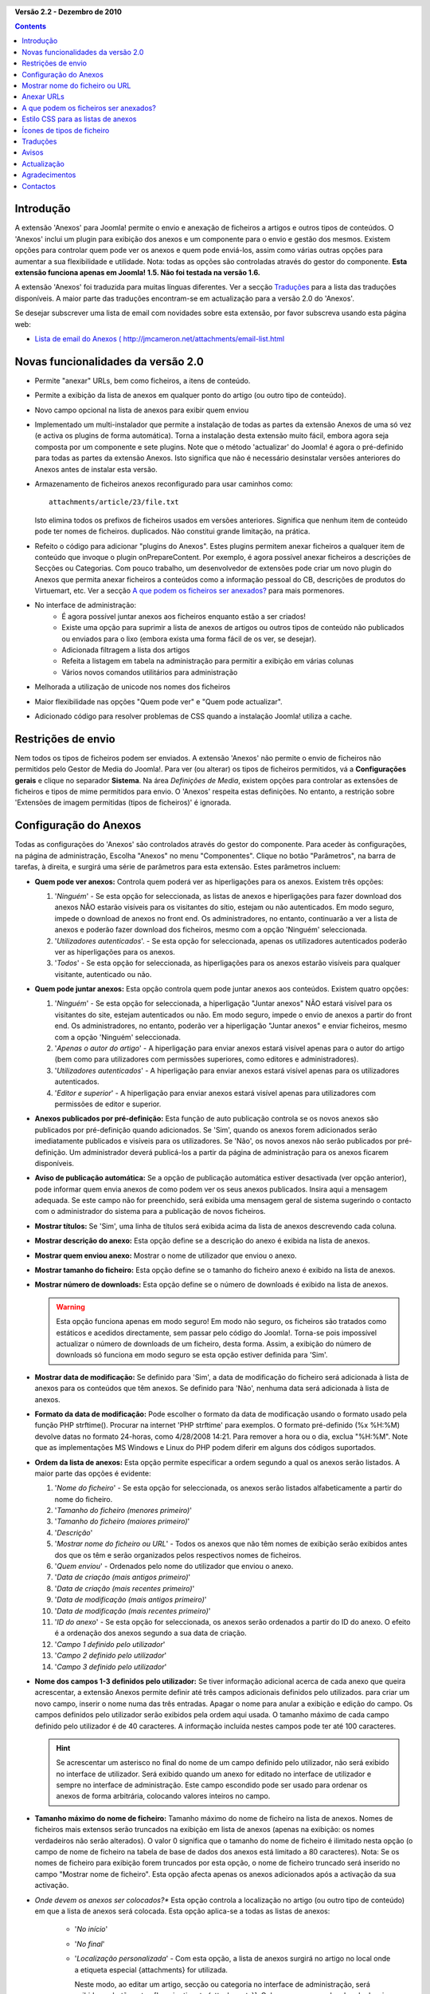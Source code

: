 .. header:: 

    .. raw:: html

	<h1 class="title">Documentação de Anexos</h1>

.. class:: version

**Versão 2.2 - Dezembro de 2010**

.. contents::
    :depth: 1


Introdução
==========

A extensão 'Anexos' para Joomla! permite o envio e anexação de ficheiros
a artigos e outros tipos de conteúdos. O 'Anexos' inclui um plugin
para exibição dos anexos e um componente para o envio e gestão dos mesmos.
Existem opções para controlar quem pode ver os anexos e quem pode
enviá-los, assim como várias outras opções para aumentar a sua
flexibilidade e utilidade. Nota: todas as opções são controladas através
do gestor do componente. **Esta extensão funciona apenas em Joomla! 1.5.
Não foi testada na versão 1.6.**

A extensão 'Anexos' foi traduzida para muitas línguas
diferentes.  Ver a secção `Traduções`_
para a lista das traduções disponíveis. A maior parte das traduções
encontram-se em actualização para a versão 2.0 do 'Anexos'.

Se desejar subscrever uma lista de email com novidades sobre
esta extensão, por favor subscreva usando esta página web:

* `Lista de email do Anexos ( http://jmcameron.net/attachments/email-list.html
  <http://jmcameron.net/attachments/email-list.html>`_


Novas funcionalidades da versão 2.0
===================================

* Permite "anexar" URLs, bem como ficheiros, a itens de conteúdo.
* Permite a exibição da lista de anexos em qualquer ponto do artigo
  (ou outro tipo de conteúdo).
* Novo campo opcional na lista de anexos para exibir quem enviou
* Implementado um multi-instalador que permite a instalação de todas as
  partes da extensão Anexos de uma só vez (e activa os plugins
  de forma automática).  Torna a instalação desta extensão muito fácil,
  embora agora seja composta por um componente e sete plugins.  Note que o
  método 'actualizar' do Joomla! é agora o pré-definido para todas as partes
  da extensão Anexos.  Isto significa que não é necessário desinstalar
  versões anteriores do Anexos antes de instalar esta versão.
* Armazenamento de ficheiros anexos reconfigurado para usar caminhos como::

        attachments/article/23/file.txt

  Isto elimina todos os prefixos de ficheiros usados em versões anteriores.
  Significa que nenhum item de conteúdo pode ter nomes de ficheiros.
  duplicados. Não constitui grande limitação, na prática.
* Refeito o código para adicionar "plugins do Anexos".  Estes plugins
  permitem anexar ficheiros a qualquer item de conteúdo que invoque o plugin
  onPrepareContent.  Por exemplo, é agora possível anexar ficheiros a
  descrições de Secções ou Categorias.  Com pouco trabalho, um desenvolvedor
  de extensões pode criar um novo plugin do Anexos que permita anexar 
  ficheiros a conteúdos como a informação pessoal do CB, descrições de
  produtos do Virtuemart, etc.  Ver a secção `A que podem os ficheiros ser
  anexados?`_ para mais pormenores.
* No interface de administração:
     - É agora possível juntar anexos aos ficheiros enquanto estão a ser
       criados! 
     - Existe uma opção para suprimir a lista de anexos de artigos ou
       outros tipos de conteúdo não publicados ou enviados para o lixo
       (embora exista uma forma fácil de os ver, se desejar).
     - Adicionada filtragem a lista dos artigos
     - Refeita a listagem em tabela na administração para permitir a
       exibição em várias colunas
     - Vários novos comandos utilitários para administração
* Melhorada a utilização de unicode nos nomes dos ficheiros
* Maior flexibilidade nas opções "Quem pode ver" e "Quem pode actualizar".
* Adicionado código para resolver problemas de CSS quando a instalação
  Joomla! utiliza a cache. 

Restrições de envio
===================

Nem todos os tipos de ficheiros podem ser enviados.  A extensão 'Anexos' não
permite o envio de ficheiros não permitidos pelo Gestor de Media do Joomla!.
Para ver (ou alterar) os tipos de ficheiros permitidos, vá a **Configurações gerais**
e clique no separador **Sistema**.  Na área *Definições de Media*, existem
opções para controlar as extensões de ficheiros e tipos de mime permitidos
para envio. O 'Anexos' respeita estas definições.  No entanto, a
restrição sobre 'Extensões de imagem permitidas (tipos de ficheiros)' é ignorada.

Configuração do Anexos
======================

Todas as configurações do 'Anexos' são controlados através do
gestor do componente. Para aceder às configurações, na página de administração,
Escolha "Anexos" no menu "Componentes".  Clique no botão "Parâmetros",
na barra de tarefas, à direita, e surgirá uma série de parâmetros para esta
extensão. Estes parâmetros incluem:

* **Quem pode ver anexos:** Controla quem poderá ver as hiperligações
  para os anexos. Existem três opções:

  1.  '*Ninguém*' - Se esta opção for seleccionada, as listas de anexos
      e hiperligações para fazer download dos anexos NÃO estarão visíveis para
      os visitantes do sítio, estejam ou não autenticados.  Em modo seguro,
      impede o download de anexos no front end.  Os administradores, no
      entanto, continuarão a ver a lista de anexos e poderão fazer download
      dos ficheiros, mesmo com a opção 'Ninguém' seleccionada.
  2.  '*Utilizadores autenticados*'. - Se esta opção for seleccionada, apenas
      os utilizadores autenticados poderão ver as hiperligações para os anexos.
  3.  '*Todos*' - Se esta opção for seleccionada, as hiperligações para os
      anexos estarão visíveis para qualquer visitante, autenticado ou não.

* **Quem pode juntar anexos:** Esta opção controla quem pode
  juntar anexos aos conteúdos. Existem quatro opções:

  1.  '*Ninguém*' - Se esta opção for seleccionada, a hiperligação "Juntar
      anexos" NÃO estará visível para os visitantes do site, estejam autenticados
      ou não.  Em modo seguro, impede o envio de anexos a partir do front end.
      Os administradores, no entanto, poderão ver a hiperligação "Juntar anexos"
      e enviar ficheiros, mesmo com a opção 'Ninguém' seleccionada.
  2.  '*Apenas o autor do artigo*' - A hiperligação para enviar anexos estará
      visível apenas para o autor do artigo (bem como para utilizadores com
      permissões superiores, como editores e administradores).
  3.  '*Utilizadores autenticados*' - A hiperligação para enviar anexos estará
      visível apenas para os utilizadores autenticados.
  4.  '*Editor e superior*' - A hiperligação para enviar anexos estará
      visível apenas para utilizadores com permissões de editor e superior.

* **Anexos publicados por pré-definição:** Esta função de auto
  publicação controla se os novos anexos são publicados por
  pré-definição quando adicionados. Se 'Sim', quando os anexos
  forem adicionados serão imediatamente publicados e visíveis para os utilizadores.
  Se 'Não', os novos anexos não serão publicados por pré-definição.
  Um administrador deverá publicá-los a partir da página de administração para
  os anexos ficarem disponíveis.
* **Aviso de publicação automática:** Se a opção de publicação automática
  estiver desactivada (ver opção anterior), pode informar quem envia anexos
  de como podem ver os seus anexos publicados. Insira aqui a mensagem
  adequada.  Se este campo não for preenchido, será exibida uma mensagem
  geral de sistema sugerindo o contacto com o administrador do sistema
  para a publicação de novos ficheiros. 
* **Mostrar títulos:** Se 'Sim', uma linha de títulos será exibida acima
  da lista de anexos descrevendo cada coluna.
* **Mostrar descrição do anexo:** Esta opção define
  se a descrição do anexo é exibida na lista de anexos.
* **Mostrar quem enviou anexo:** Mostrar o nome de utilizador que
  enviou o anexo.
* **Mostrar tamanho do ficheiro:** Esta opção define
  se o tamanho do ficheiro anexo é exibido na lista de anexos.
* **Mostrar número de downloads:** Esta opção define
  se o número de downloads é exibido na lista de anexos.

  .. warning:: Esta opção funciona apenas em modo seguro!
     Em modo não seguro, os ficheiros são tratados como estáticos e acedidos
     directamente, sem passar pelo código do Joomla!.  Torna-se pois impossível
     actualizar o número de downloads de um ficheiro, desta forma.
     Assim, a exibição do número de downloads só funciona em modo seguro
     se esta opção estiver definida para 'Sim'.
* **Mostrar data de modificação:** Se definido para 'Sim',
  a data de modificação do ficheiro será adicionada à lista de anexos
  para os conteúdos que têm anexos. Se definido para 'Não',
  nenhuma data será adicionada à lista de anexos.
* **Formato da data de modificação:** Pode
  escolher o formato da data de modificação usando o formato
  usado pela função PHP strftime().  Procurar na internet
  'PHP strftime' para exemplos.  O formato pré-definido (%x %H:%M)
  devolve datas no formato 24-horas, como 4/28/2008 14:21.  Para
  remover a hora ou o dia, exclua "%H:%M".  Note
  que as implementações MS Windows e Linux do PHP podem diferir em
  alguns dos códigos suportados.

* **Ordem da lista de anexos:** Esta opção permite especificar a ordem segundo a
  qual os anexos serão listados.  A maior parte das opções é evidente:

  1.  '*Nome do ficheiro*' - Se esta opção for seleccionada, os anexos serão listados
      alfabeticamente a partir do nome do ficheiro. 
  2.  '*Tamanho do ficheiro (menores primeiro)*' 
  3.  '*Tamanho do ficheiro (maiores primeiro)*' 
  4.  '*Descrição*' 
  5.  '*Mostrar nome do ficheiro ou URL*' - Todos os anexos que não têm nomes
      de exibição serão exibidos antes dos que os têm e serão organizados
      pelos respectivos nomes de ficheiros.
  6.  '*Quem enviou*' - Ordenados pelo nome do utilizador que enviou o anexo.
  7.  '*Data de criação (mais antigos primeiro)*' 
  8.  '*Data de criação (mais recentes primeiro)*' 
  9.  '*Data de modificação (mais antigos primeiro)*' 
  10. '*Data de modificação (mais recentes primeiro)*' 
  11. '*ID do anexo*' - Se esta opção for seleccionada, os
      anexos serão ordenados a partir do ID do anexo.  O efeito
      é a ordenação dos anexos segundo a sua data de criação.
  12. '*Campo 1 definido pelo utilizador*' 
  13. '*Campo 2 definido pelo utilizador*' 
  14. '*Campo 3 definido pelo utilizador*' 

* **Nome dos campos 1-3 definidos pelo utilizador:** Se tiver informação
  adicional acerca de cada anexo que queira acrescentar, a extensão
  Anexos permite definir até três campos adicionais definidos pelo utilizados.
  para criar um novo campo, inserir o nome numa das três entradas.
  Apagar o nome para anular a exibição e edição do campo.
  Os campos definidos pelo utilizador serão exibidos pela ordem aqui usada.  O tamanho
  máximo de cada campo definido pelo utilizador é de 40 caracteres.  A informação incluída
  nestes campos pode ter até 100 caracteres. 

  .. hint:: Se acrescentar um asterisco no final do nome de um campo definido pelo utilizador,
     não será exibido no interface de utilizador.  Será exibido quando
     um anexo for editado no interface de utilizador e sempre no interface de administração.
     Este campo escondido pode ser usado para ordenar os anexos
     de forma arbitrária, colocando valores inteiros no campo.

* **Tamanho máximo do nome de ficheiro:**
  Tamanho máximo do nome de ficheiro na lista de anexos.  Nomes de ficheiros mais extensos
  serão truncados na exibição em lista de anexos (apenas na exibição:
  os nomes verdadeiros não serão alterados).  O valor 0 significa
  que o tamanho do nome de ficheiro é ilimitado nesta opção (o campo de nome de ficheiro na tabela
  de base de dados dos anexos está limitado a 80 caracteres).   Nota: Se os nomes de ficheiro para
  exibição forem truncados por esta opção, o nome de ficheiro truncado será inserido no campo
  "Mostrar nome de ficheiro".  Esta opção afecta apenas os anexos adicionados após a activação da sua activação.
* *Onde devem os anexos ser colocados?** Esta opção controla
  a localização no artigo (ou outro tipo de conteúdo) em que a lista de anexos será colocada.
  Esta opção aplica-se a todas as listas de anexos:

     - '*No início*'
     - '*No final*'
     - '*Localização personalizada*' - Com esta opção, a lista de anexos
       surgirá no artigo no local onde a etiqueta especial  {attachments} for utilizada.

       .. aviso:: usando a localização personalizada, qualquer artigo
          que não inclua a etiqueta {attachments} exibirá a lista de anexos
          no final.

       Neste modo, ao editar um artigo, secção ou categoria no interface de
       administração, será exibido um botão extra: [Inserir etiqueta {attachments}].
       Coloque o cursor no local onde desejar que sejam exibidos os anexos e use
       este botão para inserir a etiqueta. Este botão adicionará algumas etiquetas
       HTML para esconder a etiqueta não não existir conteúdo para a substituir (eg,
       quando a lista de anexos não deve estar visível).  Em HTML, a etiqueta
       tem este aspecto::

         <span class="hide">{attachments}</span>

       Nos editores do interface de administração, será visível a etiqueta {attachments},
       mas não a etiqueta HTML 'span', a menos que altere para modo HTML.  No interface
       de utilizador nunca estará visível a etiqueta {attachments}, a menos que o plugin
       insert_attachments_tag esteja desactivado.  Para remover a etiqueta {attachments},
       pode usar-se o modo "HTML" no editor ter a certeza de que que as etiquetas
       span também são apagadas.
     - '*Desactivado (filtro)*' - Esta opção desactiva a exibição da lista de
       anexos e suprime a exibição de qualquer etiqueta {attachments} nos artigos ou outros
       tipos de conteúdo.
     - '*Desactivado (sem filtro)*' - Esta opção desactiva a exibição da lista de
       anexos e não suprime a exibição de qualquer etiqueta {attachments} nos artigos
       ou outros tipos de conteúdo.
* **Estilo CSS para as tabelas de anexos:** Para alterar o estilo CSS
  da lista de anexos, especifique o seu nome de estilo aqui.  O estilo pré-definido
  é 'attachmentsList'.  Ver a secção `Estilo CSS para as listas de anexos`_.
* **URL para registo:** Se for necessário um URL especial para registo de novos utilizadores,
  inserir esse URL aqui.  Esta opção pode ser útil se for criada uma página especial de autenticação.
* **Modo de abertura da hiperligação de ficheiro:**
  Controla a forma como as hiperligações de ficheiros anexos serão abertas.  'Mesma janela'
  significa que o ficheiro será aberto na mesma janela do navegador.  'Nova janela'
  significa que o ficheiro será aberto numa nova janela.  Em alguns navegadores, a opção
  'Nova janela' abre o anexo num novo separador.
* **Pasta para uploads:** O código da extensão 'Anexos'
  colocará os ficheiros nesta pasta, localizada na pasta de instalação do site Joomla.
  Por pré-definição, é 'anexos' ('attachments').
  Note que, se a pasta for alterada, isso afecta apenas os uploads posteriores.
  Os ficheiros enviados anteriormente continuarão na pasta antiga
  e os registos na base de dados continuarão a apontar para esses ficheiros.
  Se desejar mover os ficheiros da pasta antiga para a nova pasta,
  precisa de o fazer manualmente, não esquecendo de actualizar manualmente as
  respectivas entradas na base de dados dos anexos.
* **Personalizar títulos das listas de anexos:** Por pré-definição, a extensão 'Anexos'
  insere o título "Anexoss:" acima da lista de anexos de cada artigo ou
  outro tipo de conteúdo (desde que contenham anexos). Em alguns casos, talvez preferira
  usar outra designação para artigos ou conteúdos específicos.  Pode especificar o termo
  desejado caso a caso. Por exemplo, se desejar que o artigo 211 use o título "Downloads:",
  acrescente-o nesta opção: '211 Downloads' (sem as aspas). Use uma
  entrada por linha.  Para outros tipes de conteúdos, use a sintaxe:
  'category:23 Este é o título para a categoria 23' em que 'category' pode ser
  substituído pelo nome do tipo de conteúdo.  O exemplo para os artigos
  acima pode ser substituído por 'article:211 Downloads'.  Note que uma entrada sem ID
  numérica no início será aplicada a todos os itens de conteúdo.
  É aconselhável definir as configurações gerais na primeira linha e definir
  configurações específicas de cada conteúdo depois.
   
  Nota: se desejar alterar os títulos usados globalmente para as listas de anexos,
  pode editar a entrada do ficheiro de tradução 'ATTACHMENTS TITLE' no ficheiro
  de tradução::

      administrator/language/qq-QQ/qq-QQ.plg_frontend_attachments.ini

  em que qq-QQ se refere ao código da língua, como em en-GB para Inglês.
  (Se não estiver familiarizado com os ficheiros de tradução do Joomla!, localize
  a linha que começa com 'ATTACHMENTS TITLE' seguida pelo sinal '='.  Edite o que desejar
  à direita do sinal '='.  Não altere nada à esquerda do sinal '='.)
* **Esconder anexos de:**
  Lista de palavras-chaves separadas por vírgula ou Secções/Categorias de artigos para
  os quais a lista de anexos deve ser escondida. Podem ser usadas cinco palavras-chaves
  especiais:

  - 'frontpage' para suprimir a exibição de anexos da página principal,
  - 'blog' para suprimir a exibição de anexos em páginas que usam o modo de exibição 'blog',
  - 'all_but_article_views' para permitir a exibição de anexos apenas na vista de artigos,
    'always_show_section_attachments' para activar a exibição de anexos de secção
    se estiver definida a opção 'all_but_article_views', e
  - 'always_show_category_attachments' para activar a exibição de anexos de categorias
    se estiver definida a opção 'all_but_article_views'. 

  Omitir as aspas ao introduzir as opções de palavras-chaves.
  **A opção 'frontpage' deve ser respeitada por todos
  os tipos de conteúdo, mas outros tipos de conteúdo que não artigos, secções e categorias
  talvez não respeitem a opção 'all_but_article_views' e outras opções.**
  As ID de artigos, secções e categorias devem ser inseridos em formato numérico e separadas
  com uma barra (/): Section#/CategoryNum, SectionNum/CategoryNum.  Especifique apenas 'SectionNum'
  para incluir todas as categorias da secção.  Exemplo: 23/10, 23/11, 24
* **Limite de tempo para verificação de hiperligações:**
  Limite de tempo para verificação de hiperligações (em segundos).  Sempre que uma hiperligação
  é adicionada como anexo, é directamente verificada (esta opção pode ser desactivada).
  Se a hiperligação puder ser acedida no limite de tempo definido, o tamanho do ficheiro e
  outra informação acerca da hiperligação é recuperada.  Se não, é usada informação genérica
  Para desactivar a verificação, inserir 0.
* **Impor ícones de hiperligação:**
  Impor ícones de hiperligação ao ícone do ficheiro anexo para indicar que se trata de um URL.
  URLs válidos são exibidos com setas e os não válidos serão exibidos com um traço vermelho
  (do canto inferior esquerdo ao canto superior direito).
* **Eliminar anexos obsoletos (no back end):**
  Define a eliminação de anexos *obsoletos* na página de administração.
  Neste contexto, os anexos *obsoletos* são os relacionados com conteúdos não publicados
  ou eliminados. Pode sobrepor-se a esta definição usando o menu pendente 'Mostrar
  anexos a', à direita, logo acima da lista de anexos (na mesma linha do filtro).
  Ao usar o menu pendente para controlar que anexos estarão visíveis, o sistema
  recorda essa definição até fazer o logout como administrador. Assim, alterar este parâmetro
  pode não parecer ter qualquer efeito.  A configuração deste parâmetro fará efeito da próxima
  vez que se autenticar como administrador.
* **Download seguro de anexos:** Por pré-definição, a extenção 'Anexos'
  guarda os ficheiros anexos puma pasta de acesso público.   Se escolher a opção
  *seguro*, a pasta em que os anexos são guardados deixará de ser de acesso público.
  A hiperligação de download no site permitirá o download do anexo, mas não será
  uma hiperligação directa.  Esta opção impede o acesso a utilizadores que não tenham
  as permissões adequadas.  Se o download *seguro* não estiver activado,
  as hiperligações para os anexos serão exibidas conforme as opções acima indicam, mas os ficheiros
  estarão acessíveis a todos os que saibam o endereço completo, uma vez que a pasta é de acesso público.
  A opção *seguro* impede o acessoa utilizadores sem as permissões adequadas, mesmo que saibam o
  endereço completo, uma vez que esta opção impede o acesso público à pasta de anexos.
* **Listar anexos em modo seguro:**
  Lista os anexos em modo seguro, mesmo que os utilizadores não estejam autenticados, a menos que
  a opção 'Quem pode ver anexos' esteja definida para 'Ninguém'.  A opção 'Quem pode ver anexos'
  continua a controlar se os anexos podem ser descarregados, mesmo em modo seguro.
  Esta opção só é aplicada em modo seguro.
* **Modo de download para downloads seguros:**
  Esta opção controla se os ficheiros devem ser descarregados como ficheiros separados ou exibidos
  no navegador (se este suportar o tipo de ficheiro em questão).  Existem duas opções:

     - *'em linha'* - Neste modo, os ficheiros que podem ser exibidos no navegador serão aí
	 exibidos (por exemplo ficheiros de texto ou imagem). 
     - *'anexo'* - Neste modo, os ficheiros serão sempre descarregados como anexos.

  Em qualquer caso, os ficheiros não suportados pelo navegador serão sempre descarregados como anexos.

Mostrar nome do ficheiro ou URL
===============================

Normalmente, quando os ficheiros são enviados (oo os URLS instalados) e inseridos
numa lista de anexos, o nome completo do ficheiro (ou URL) é exibido como uma
hiperligação para descarregar o anexo.  Por vezes, o nome do ficheiro (ou URL) pode
ser demasiado longp para ser funcional.  No formulário de envio existe o campo "Mostrar
nome do ficheiro ou URL" no qual se pode inserir um nome de ficheiro (ou URL) ou uma
etiqueta para mostrar em vez do nome completo do ficheiro (ou URL).  Por exemplo,
algumas abreviaturas relativas ao nome do ficheiro podem ser adicionadas neste
campo.  O campo pode ser editado na página de administração ou quando os anexos
são editados.  Nota: Existe uma opção chamada "Tamanho máximo do nome do ficheiro
ou URL" nas opções de Anexos.  Pode ser definida para truncar de forma automática
os nomes dos ficheiros enviados para exibição; o nome de ficheiro truncado será
inserido no campo "Mostrar nome de ficheiro ou URL".

Anexar URLs
===========

Uma nova funcionalidade da versão 2.0 do Anexos é a possibilidade de "anexar" URLs
aos conteúdos.  quando uma janela de "Juntar anexo" é invocada,
Pode ver-se um botão com a etiqueta "Inserir URL".  Se clicar nele, será mostrado
um campo para escrever o URL e exibidas duas opções:

* **Verificar existência do URL?** - Para determinar o tipo de ficheiro ou do URL
    (para escolher o ícone adequado), o código procura no servidor informação
    básica acerca do ficheiro, nomeadamente o tipo e tamanho do ficheiro.  Em 
    alguns casos, o servidor talvez não responda aos pedidos, mesmo que o URL
    seja válido.  Por pré-definição, o Anexos não aceita URLs que não tenham sido
    validados pelo servidor.  Mas se souber que o URL é válido, pode
    desactivar a opção e forçar o Anexos a aceitar o URL--sem garantias
    de que o tipo e tamanho do ficheiro estejam correctos.  Note que o procura no
    servidor será feita quer esta opção esteja activada quer não.

* **URL relativo?** - Normalmente insere-se o URL com o prefixo 'http...' para
    indicar um endereço absoluto.  Se desejar uma hiperligação para ficheiros
    ou comandos na sua instalação Joomla, use a opção 'relativo'.

Os URLs são exibidos com o ícone identificador do tipo de ficheiro com uma seta
sobreposta (indicando que se trata de uma fiperligação validada) ou uma barra na
diagonal (indicando que não pôde ser validada).  Ao editar um URL, pode definir se
a hiperligação é válida ou não, para obter a sobreposição desejada.  Note ainda que URL
estas sobreposições podem ser desactivadas usando o parâmetro **Impor ícones de URL**
Existem vários comandos úteis relacionados com URLs (e ficheiros) no comando
"Utilitários", na página de administração.

A que podem os ficheiros ser anexados?
======================================

Além de anexar ficheiros ou URLS a artigos, é agora possível
anexar ficheiros ou URLS a outros tipos de conteúdo, como Secções
e Categorias (ver abaixo).  Se estiverem instalados plugins adequados
do Anexos, pode ser possível anexar ficheiros ou URLS a grande variedade
de conteúdos, como perfis de utilizador, descrições de produtos, etc.
Basicamente, qualquer tipo de conteúdo exibido no site público e
que use ``'onPrepareContent'`` pode ter anexos (desde que esteja
instalado um plugin do Anexos adequado).  Itens de conteúdo
que invoquem eventos de conteúdo são itens que contenham conteúdo para
ser exibido (como os artigos) ou contêm descrições para serem exibidas.

Anexar ficheiros ou URLS a descrições de Secções ou Categorias
--------------------------------------------------------------

Com esta versão do Anexos, os utilizadores podem anexar ficheiros a descrições
de Secções e Categorias.  Estas descrições são geralmente visíveis apenas no modo
blog para Secções ou Categorias, se o parâmetro básico 'descrição' estiver definido
para *Mostrar*.   Note-se também que não é possível anexar ficheiros ou URLs a
descrições de Secções ou Categorias no editor de Secções ou Categorias.
Devem ser anexados usando a página de administração ('Anexos', no menu 'Componentes')
ou a partir do site público.

Se quiser saber mais acerca do desenvolvimento de novos plugins para o Anexos,
existe um manual disponível como parte integrante desta instalação do Anexos:

* `manual de criação de plugins para o Anexos 
  <../en-GB/plugin_manual/html/index.html>`_ (em Inglês)


Estilo CSS para as listas de anexos
====================================

As listas de anexos no site público são organizadas usando um
'div' especial que contém uma tabela para os anexos. A tabela tem várias
classes diferentes de CSS associadas, para permitir ao desenvolvedor do site
a flexibilidade de personalizar a aparência da tabela. Procura o ficheiro
CSS do plugin anexos (em plugins/content/attachments.css) para ver
exemplos. Se desejar alterar o estilo, considere copiar os estilos originais
para o final do mesmo ficheiro e renomear 'attachmentsList' na secção
copiada para algo da sua preferência.  Editar o parâmetro Anexos
(no gestor do componente) e alterar o parâmetro *estilo da tabela de anexos*
para o novo nome da classe. Depois, modificar as definições da classe
copiada. Esta abordagem permite voltar rapidamente ao estilo original
alterando o parâmetro do plugin *estilo da tabela de anexos* para o valor
pré-definido, 'attachmentList'. Tem também a vantagem de a secção dos estilos
modificados poder ser copiada para um ficheiro e facilmente recuperada quando
a versão do Anexos é actualizada. Pode também ser feito através do comando
CSS @import.

Ícones de tipos de ficheiro
===========================

A extensão 'Anexos'adiciona um ícone à frente de cada anexo da lista.
Se desejar adicionar um novo tipo de ícone, siga estes passos:
(1) Adicionar o ícone apropriado na pasta 'media/attachments/icons', se o ícone
apropriado ainda não se encontrar lá; (2) Editar o ficheiro
'components/com_attachments/file_types.php' e adicionar uma linha adequada no
grupo estático $attachments_icon_from_file_extension, que relaciona cada extensão ao
nome do ícone (todos na pasta media/attachments/icons). Se isto não funcionar,
pode ser prciso adicionar uma linha ao grupo $attachments_icon_from_mime_type. (3)
Não esquecer de fazer do ficheiro do ícone e actualizar file_types.php para uma
pasta fora das pastas do site antes de actualizar a versão do Anexos, no futuro.

Traduções
=========

Esta extensão fornece funcionalidades de tradução e apoio nas seguintes línguas
(além do Português).  Note que algumas destas línguas ainda não dispõem de
traduções para a versão 2.0 do 'Anexos', encontrando-se em actualização.
Quem precisar dos pacotes linguísticos para a versão 1.3.4 deve contactar
o autor directamente.

Um agradecimento aos tradutores (versões disponíveis entre parênteses):

* **Búlgaro:** por Stefan Ilivanov (em actualização para 2.0)
* **Catalão:** por Jaume Jorba (2.0)
* **Chinês:** Traduções em Chinês tradicional e simplificado por baijianpeng (白建鹏)  (em actualização para 2.0)
* **Croata:** por Tanja Dragisic (1.3.4)
* **Checo:** por Tomas Udrzal (1.3.4)
* **Holandês:** por Parvus (2.0)
* **Finlandês:** por Tapani Lehtonen (2.0) 
* **Francês:** por Marc-André Ladouceur (2.0) e Pascal Adalian  (1.3.4)
* **Alemão:** por Bernhard Alois Gassner (2.0) e Michael Scherer (1.3.4)
* **Grego:** por Harry Nakos  (em actualização para 2.0)
* **Magiar:** Traduções formal e informal por Szabolcs Gáspár (1.3.4)
* **Italiano:** por Piero Mattirolo (2.0) e Lemminkainen e Alessandro Bianchi (1.3.4)
* **Norueguês:** por  Roar Jystad (2.0) e Espen Gjelsvik (1.3.4)
* **Persa:** por  Hossein Moradgholi and Mahmood Amintoosi (2.0)
* **Polaco:** por  Sebastian Konieczny (2.0) e Piotr Wójcik (1.3.4)
* **Português do Brasil:** por Arnaldo Giacomitti e Cauan Cabral (em actualização para 2.0) 
* **Portuguese (Portugal):** por José Paulo Tavares (2.0) e Bruno Moreira (1.3.4)
* **Romeno:** por Alex Cojocaru (2.0)
* **Russo:** por Sergey Litvintsev (2.0) e евгений панчев (Yarik Sharoiko) (1.3.4)
* **Sérvio:** por Vlada Jerkovic (em actualização para 2.0)
* **Eslovaco:** por Miroslav Bystriansky (1.3.4)
* **Espanhol:** por Manuel María Pérez Ayala (2.0) e Carlos Alfaro (1.3.4)
* **Sueco:** por Linda Maltanski (2.0) e Mats Elfström (1.3.4)
* **Turkish:** por Kaya Zeren (2.0)

Muito obrigado a estes tradutores!  Se desejar ajudar traduzindo
a extensão para outra língua, contacte o autor (ver a secção
`Contactos`_, no final ).

Avisos
======

* **Se tiver anexos reservados ou privados, use a opção *Download seguro de
  anexos*!** Se não usar a opção de download seguro, os ficheiros anexos
  são guardados numa pasta pública e estarão acessíveis a todos os que saibam
  o endereço completo.  A opção *segura* impede o acesso a quem não tenha
  permissões adequadas (como definido nas opções acima).
  Ver o texto sobre a opção *Download seguro de anexos*, acima, para mais
  pormenores.
* Sempre que um ficheiro é enviado, a existência da pasta é verificada e será
  criada no caso de não existir.  Por pré-definição, a pasta para os ficheiros enviados
  é 'attachments', na pasta de raiz do site.  O nome da pasta pode ser alterado usando
  a opção 'Pasta para envios'. Se a extensão 'Anexos' não puder criar a pasta de
  envios, tem de ser criada manualmente (e talvez tenha problemas ao enviar ficheiros).
  Assegure-se de que atribui à pasta permissões adequadas para enviar ficheiros.
  No mundo Unix/Linux, isso corresponde a algo como 775.  Note que
  o processo de criação da pasta de envio pode falhar se a pasta de raiz do seu site
  tiver permissões que impeçam o servidor (e o PHP) de criar pastas.
  Pode ser necessário atribuir mais permissões temporariamente, de forma a
  permitir a criação da pasta ao enviar anexos.
* Se a extensão não permitir o envio de tipos específicos de ficheiros
  (como ficheirod zip), verifique se a extensão respeita as restrições
  definidas no Gestor de Media sobre tipos de ficheiros permitidos. Esta definição
  destina-se a prevenir o envio de tipos de ficheiros potencialmente prejudiciais como
  html ou php. O administrador pode actualizar as definições do Gestor de Media e
  acrescentar tipos de ficheiros em "Configurações Gerais", no menu "Site",
  escolhendo o separador "Sistema", acrescentando a extensão de ficheiro desejada e
  o tipo de Mime à lista na secção "Gestor de Media".
* Se os anexos não surgirem no site público, as causas podem ser várias:
     - O anexo não está publicado.  Pode alterar esta situação no interface de
       administração, no gestor de Anexos.
     - O artigo ou conteúdo a que o ficheiro está anexado não está publicado.
     - O plugin 'Content - Attachments' não se encontra activado. Usar o gestor de plugins
       para o activar.
     - A opção 'Quem pode ver anexos' está definida para 'autenticados' e não se
       encontra autenticado.  Pode modificar esta definição no editor de parâmetros
       do gestor de componentes. 
     - Em 'Content - Attachments' (no gestor de plugins), o nível de acesso
       não está definido para 'Público'. 
* Se deparar com limites de tamanho de ficheiros ao tentar anexar, experimente
  adicionar estas linhas ao ficheiro .htaccess na pasta de instalação do seu
  site Joomla!::

     php_value upload_max_filesize 32M
     php_value post_max_size 32M

  nas quais pode substituir o valor 32M (megabytes) para o tamanho que desejar como
  máximo para os ficheiros.
* O Anexos agora permite 'anexar' URLS aos itens de conteúdo.  Se o seu servidor
  for o Windows Vista e deparar com problemas ao anexar URLS envolvendo o
  ``localhost``, isso deve-se a um problema conhecido relacionado com conflitos entre IPv4 e IPv6.
  Para o resolver, edite o ficheiro::

       C:\Windows\System32\drivers\etc\hosts

  Retire a marca de comentário à linha com ``::1``.  Note que o ``hosts`` é um
  ficheiro oculto de sistema e pode ser necessário alterar as opções da pasta
  para ver e editar ficheiros ocultos.
* Ao anexar um ficheiro a um artigo no editor de artigos, não existe feedback
  de que o ficheiro tenha sido anexado.  Mas funciona!  Poderão ver-se os
  anexos depois de guardar o artigo.
* O Anexos agora permite anexar ficheiros a artigos enquanto estão a ser criados
  no editor de artigos.  Não existem limitações nesta funcionalidade.  Os novos
  anexos ficam pendentes depois de os ficheiros serem enviados e antes de o
  artigo ser guardado pela primeira vez.  Durante este período (de preferência
  breve) de pendência, os novos anexos são identificados apenas pela id do utilizador.
  Se mais do que uma pessoa estiver a usar a mesma conta de utilizador e ambas criarem
  artigos ao mesmo tempo e adicionarem artigos ao mesmo tempo, nãoé garantido
  que os ficheiros anexados sejam inseridos no artigo correcto.
* No interface de administração, por vezes, ao executar um dos comandos Utilitários,
  obtém-se um aviso de que o browser precisa de reenviar o pedido.  Isto é
  inofensivo, pode clicar [Ok] e o comendo será executado.
* O comando dos utilitários "Regenerar sistema de nomes de ficheiros" funciona na
  migração de servidores windows para Linux.  Funciona também na migração de Linux para
  Windows, embora potencialmente com alguns problemas:

     - Ao copiar os seus ficheiros para o servidor Windows, é necessário verificar
       se a pasta de anexos (normalmente 'attachments') e os ficheiros contidos
       têm permissão de escrita pelo servidor web Joomla.
     - Pode ter problemas com ficheiros que usem caracteres unicode
       no seu nome, pois o software de arquivo do windows tem problemas com unicode.
       Pode ser necessário guardar esses ficheiros, apagar os anexos correspondentes
       e voltar a anexá-los.

* Existe um fórum de ajuda e um fórum 'FAQ' para a extensão Anexos
  alojados no site Joomlacode.  Se tiver algum problema não tratado nestas
  páginas de ajuda, consulte os fóruns:

     - `Fóruns do Anexos em
       http://joomlacode.org/gf/project/attachments/forum/ 
       <http://joomlacode.org/gf/project/attachments/forum/>`_


Actualização
============

A actualização é agora é muito mais fácil.  Simplesmente instale a nova versão do Anexos.

* *[Este passo é opcional, mas altamente recomendável para ter uma cópia de segurança
  da base de dados dos anexos no caso de algo correr mal.]*
  Use o `phpMyAdmin <http://www.phpmyadmin.net/home_page/index.php>`_
  (ou outra ferramenta de edição SQL) para guardar o conteúdo
  da tabela jos_attachments (Use a opção 'Exportar' com 'Complete' (não 'Extended').
  É aconselhável também dazer cópia de segurança dos anexos enviados
  (normalmente na pasta 'attachments').
* **Não é necessário desinstalar a versão anterior do Anexos.** Foi
  testado com as versões 2.0 e 1.3.4 (mas não com versões prévias).
* Se desejar manter os anexos existentes, não é preciso fazer nada.
  Simplesmente instale a nova versão e esta actualizará tudo.
* Se não quiser manter os anexos existentes, apague-os todos primeiro (na
  página de administração).
* O multi-instalador instala todos os componentes e plugins necessários e
  activa todos os plugins.  Se não quiser todos os plugins activados, instale
  primeiro e desactive depois os plugins. Se tiver algum problema com a instalação,
  pode ser necessário efectuar uma instalação manual passo a passo.
  Veja como no ficheiro INSTALL incluído no ficheiro de instalação zip.


Agradecimentos
==============

Muito obrigado aos seguintes contribuidores e recursos:

* O livro *Learning Joomla! 1.5 Extension Development: Creating Modules,
  Components, and Plugins with PHP* de Joseph L. LeBlanc foi muito útil
  para a criação da extensão 'Anexos'.
* Os ícones para os tipos de ficheiros derivam de várias fontes, incluindo:
    - `The Silk icons by Mark James (http://www.famfamfam.com/lab/icons/silk/) <http://www.famfamfam.com/lab/icons/silk/>`_
    - `File-Type Icons 1.2 by John Zaitseff (http://www.zap.org.au/documents/icons/file-icons/sample.html) <http://www.zap.org.au/documents/icons/file-icons/sample.html>`_
    - `Doctype Icons 2 by Timothy Groves (http://www.brandspankingnew.net/archive/2006/06/doctype_icons_2.html) <http://www.brandspankingnew.net/archive/2006/06/doctype_icons_2.html>`_
    - `OpenDocument icons by Ken Baron (http://eis.bris.ac.uk/~cckhrb/webdev/) <http://eis.bris.ac.uk/~cckhrb/webdev/>`_
    - `Sweeties Base Pack by Joseph North (http://sweetie.sublink.ca) <http://sweetie.sublink.ca>`_

  Note que muitos dos ícones do 'Anexos' foram modificados a partir das imagens
  originais dos sites referidos.  Se desejar as versões originais,
  faça o download deles a partir dos sites acima listados.
* Muito obrigado a Paul McDermott pela generosidade de doar o plugin de pesquisa!
* Obrigado a Mohammad Samini por ter doado algum código PHP e ficheiros CSS para
  melhorar a exibição do Anexos em línguas de leitura da direita para a esquerda.
* Obrigado a Florian Tobias Huber por ter doado correcções para melhorar a exibição
  de anexos com a cache activada.
* Obrigado a Manuel María Pérez Ayala por ter sugerido como criar o multi-instalador
  integrado. O multi-instalador usa o API instalador do Joomla para instalar
  automaticamente o componente e todos os plugins num único passo. Ao que sei,
  esta técnica foi originalmente desenvolvida pela JFusion.
* Obrigado a Ewout Weirda pelas muitas e úteis discussões e sugestões para o
  desenvolvimento da extensão Anexos.

Contactos
=========

Envie informações sobre bugs e sugestões para `jmcameron@jmcameron.net <mailto:jmcameron@jmcameron.net>`_

